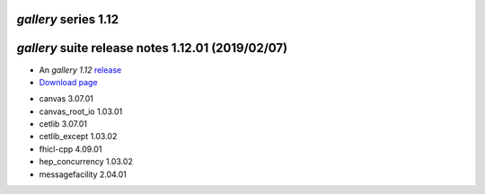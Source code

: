 *gallery* series 1.12
=====================


.. Optional description of series


.. New features

.. Other

.. Breaking changes


.. 
    h3(#releases){background:darkorange}. %{color:white}&nbsp; _gallery_ releases%


*gallery* suite release notes 1.12.01 (2019/02/07)
==============================================


* An *gallery 1.12* `release <releaseNotes>`_
* `Download page <https://scisoft.fnal.gov/scisoft/bundles/gallery/1.12.01/gallery-1.12.01.html>`_

.. External package changes

.. Bug fixes





.. Known issues

.. Depends on

* canvas 3.07.01
* canvas_root_io 1.03.01
* cetlib 3.07.01
* cetlib_except 1.03.02
* fhicl-cpp 4.09.01
* hep_concurrency 1.03.02
* messagefacility 2.04.01


..
    ###
    ### The following are lines that should be placed in the release notes
    ### pages of individual packages.
    ###

